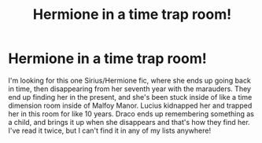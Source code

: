 #+TITLE: Hermione in a time trap room!

* Hermione in a time trap room!
:PROPERTIES:
:Author: Abbey_Riddle
:Score: 1
:DateUnix: 1622512416.0
:DateShort: 2021-Jun-01
:FlairText: What's That Fic?
:END:
I'm looking for this one Sirius/Hermione fic, where she ends up going back in time, then disappearing from her seventh year with the marauders. They end up finding her in the present, and she's been stuck inside of like a time dimension room inside of Malfoy Manor. Lucius kidnapped her and trapped her in this room for like 10 years. Draco ends up remembering something as a child, and brings it up when she disappears and that's how they find her. I've read it twice, but I can't find it in any of my lists anywhere!

